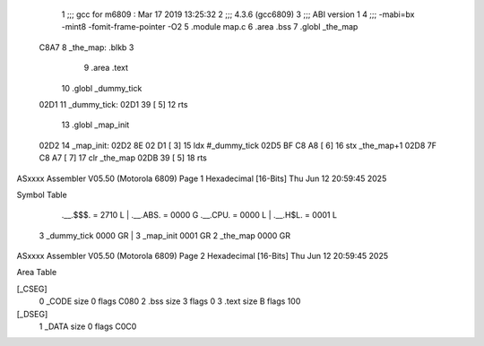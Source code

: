                               1 ;;; gcc for m6809 : Mar 17 2019 13:25:32
                              2 ;;; 4.3.6 (gcc6809)
                              3 ;;; ABI version 1
                              4 ;;; -mabi=bx -mint8 -fomit-frame-pointer -O2
                              5 	.module	map.c
                              6 	.area	.bss
                              7 	.globl	_the_map
   C8A7                       8 _the_map:	.blkb	3
                              9 	.area	.text
                             10 	.globl	_dummy_tick
   02D1                      11 _dummy_tick:
   02D1 39            [ 5]   12 	rts
                             13 	.globl	_map_init
   02D2                      14 _map_init:
   02D2 8E 02 D1      [ 3]   15 	ldx	#_dummy_tick
   02D5 BF C8 A8      [ 6]   16 	stx	_the_map+1
   02D8 7F C8 A7      [ 7]   17 	clr	_the_map
   02DB 39            [ 5]   18 	rts
ASxxxx Assembler V05.50  (Motorola 6809)                                Page 1
Hexadecimal [16-Bits]                                 Thu Jun 12 20:59:45 2025

Symbol Table

    .__.$$$.       =   2710 L   |     .__.ABS.       =   0000 G
    .__.CPU.       =   0000 L   |     .__.H$L.       =   0001 L
  3 _dummy_tick        0000 GR  |   3 _map_init          0001 GR
  2 _the_map           0000 GR

ASxxxx Assembler V05.50  (Motorola 6809)                                Page 2
Hexadecimal [16-Bits]                                 Thu Jun 12 20:59:45 2025

Area Table

[_CSEG]
   0 _CODE            size    0   flags C080
   2 .bss             size    3   flags    0
   3 .text            size    B   flags  100
[_DSEG]
   1 _DATA            size    0   flags C0C0

